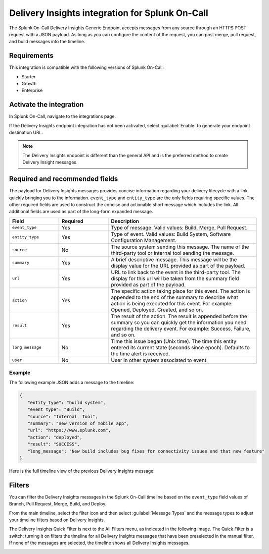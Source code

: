 .. _delivery-insights-spoc:

Delivery Insights integration for Splunk On-Call
***************************************************

.. meta::
    :description: Configure the Delivery Insights integration for Splunk On-Call.

The Splunk On-Call Delivery Insights Generic Endpoint accepts messages from any source through an HTTPS POST request with a JSON payload. As long as you can configure the content of the request, you can post merge, pull request, and build messages into the timeline.

Requirements
==================

This integration is compatible with the following versions of Splunk On-Call:

- Starter
- Growth
- Enterprise


Activate the integration
===========================

In Splunk On-Call, navigate to the integrations page.

If the Delivery Insights endpoint integration has not been activated, select :guilabel:`Enable` to generate your endpoint destination URL.

.. image:: /_images/spoc/Integrations-Splunk On-Call_Events.jpg
   :alt: Delivery Insights API endpoint

.. note::
   The Delivery Insights endpoint is different than the general API and is the preferred method to create Delivery Insight messages.

Required and recommended fields
=================================

The payload for Delivery Insights messages provides concise information regarding your delivery lifecycle with a link quickly bringing you to the information. ``event_type`` and ``entity_type`` are the only fields requiring specific values. The other required fields are used to construct the concise and actionable short message which includes the link. All additional fields are used as part of the long-form expanded message.

.. list-table::
   :header-rows: 1
   :widths: 20 20 60
   :width: 100%

   * - :strong:`Field`
     - :strong:`Required`
     - :strong:`Description`

   * - ``event_type``
     - Yes
     - Type of message. Valid values: Build, Merge, Pull Request.
   * - ``entity_type``
     - Yes
     - Type of event. Valid values: Build System, Software Configuration Management.
   * - ``source``
     - No
     - The source system sending this message. The name of the third-party tool or internal tool sending the message.
   * - ``summary``
     - Yes
     - A brief descriptive message. This message will be the display value for the URL provided as part of the payload.
   * - ``url``
     - Yes
     - URL to link back to the event in the third-party tool. The display for this url will be taken from the summary field provided as part of the payload.
   * - ``action``
     - Yes
     - The specific action taking place for this event. The action is appended to the end of the summary to describe what action is being executed for this event. For example: Opened, Deployed, Created, and so on.
   * - ``result``
     - Yes
     - The result of the action. The result is appended before the summary so you can quickly get the information you need regarding the delivery event. For example: Success, Failure, and so on.
   * - ``long message``
     - No
     - Time this issue began (Unix time). The time this entity entered its current state (seconds since epoch). Defaults to the time alert is received.
   * - ``user``
     - No
     - User in other system associated to event.


Example
--------------------

The following example JSON adds a message to the timeline:

.. code-block:: json

   {
      "entity_type": "build system",
      "event_type": "Build",
      "source": "Internal  Tool",
      "summary": "new version of mobile app",
      "url": "https://www.splunk.com",
      "action": "deployed",
      "result": "SUCCESS",
      "long_message": "New build includes bug fixes for connectivity issues and that new feature"
   }

Here is the full timeline view of the previous Delivery Insights message:

.. image:: /_images/spoc/Timeline-Splunk On-Call_Events.jpg
   :alt: Timeline with Delivery Insights message

Filters
=======

You can filter the Delivery Insights messages in the Splunk On-Call timeline based on the ``event_type`` field values of Branch, Pull Request, Merge, Build, and Deploy.

From the main timeline, select the filter icon and then select :guilabel:`Message Types` and the message types to adjust your timeline filters based on Delivery Insights.

The Delivery Insights Quick Filter is next to the All Filters menu, as indicated in the following image. The Quick Filter is a switch: turning it on filters the timeline for all Delivery Insights messages that have been preselected in the manual filter. If none of the messages are selected, the timeline shows all Delivery Insights messages.

.. image:: /_images/spoc/Delivery-Insights-Filter.png
   :alt: Filter for Delivery Insights